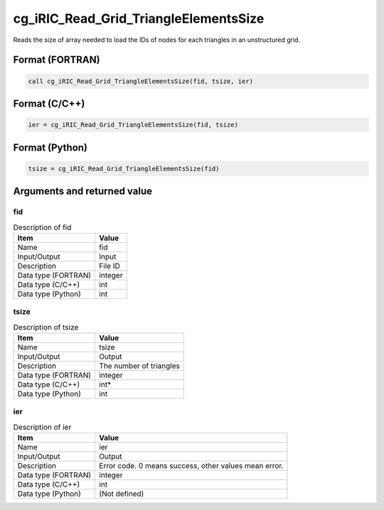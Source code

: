 .. _sec_ref_cg_iRIC_Read_Grid_TriangleElementsSize:

cg_iRIC_Read_Grid_TriangleElementsSize
======================================

Reads the size of array needed to load the IDs of nodes for each triangles in an unstructured grid.

Format (FORTRAN)
-----------------

.. code-block:: fortran

   call cg_iRIC_Read_Grid_TriangleElementsSize(fid, tsize, ier)

Format (C/C++)
-----------------

.. code-block:: c

   ier = cg_iRIC_Read_Grid_TriangleElementsSize(fid, tsize)

Format (Python)
-----------------

.. code-block:: python

   tsize = cg_iRIC_Read_Grid_TriangleElementsSize(fid)

Arguments and returned value
-------------------------------

fid
~~~

.. list-table:: Description of fid
   :header-rows: 1

   * - Item
     - Value
   * - Name
     - fid
   * - Input/Output
     - Input

   * - Description
     - File ID
   * - Data type (FORTRAN)
     - integer
   * - Data type (C/C++)
     - int
   * - Data type (Python)
     - int

tsize
~~~~~

.. list-table:: Description of tsize
   :header-rows: 1

   * - Item
     - Value
   * - Name
     - tsize
   * - Input/Output
     - Output

   * - Description
     - The number of triangles
   * - Data type (FORTRAN)
     - integer
   * - Data type (C/C++)
     - int*
   * - Data type (Python)
     - int

ier
~~~

.. list-table:: Description of ier
   :header-rows: 1

   * - Item
     - Value
   * - Name
     - ier
   * - Input/Output
     - Output

   * - Description
     - Error code. 0 means success, other values mean error.
   * - Data type (FORTRAN)
     - integer
   * - Data type (C/C++)
     - int
   * - Data type (Python)
     - (Not defined)

